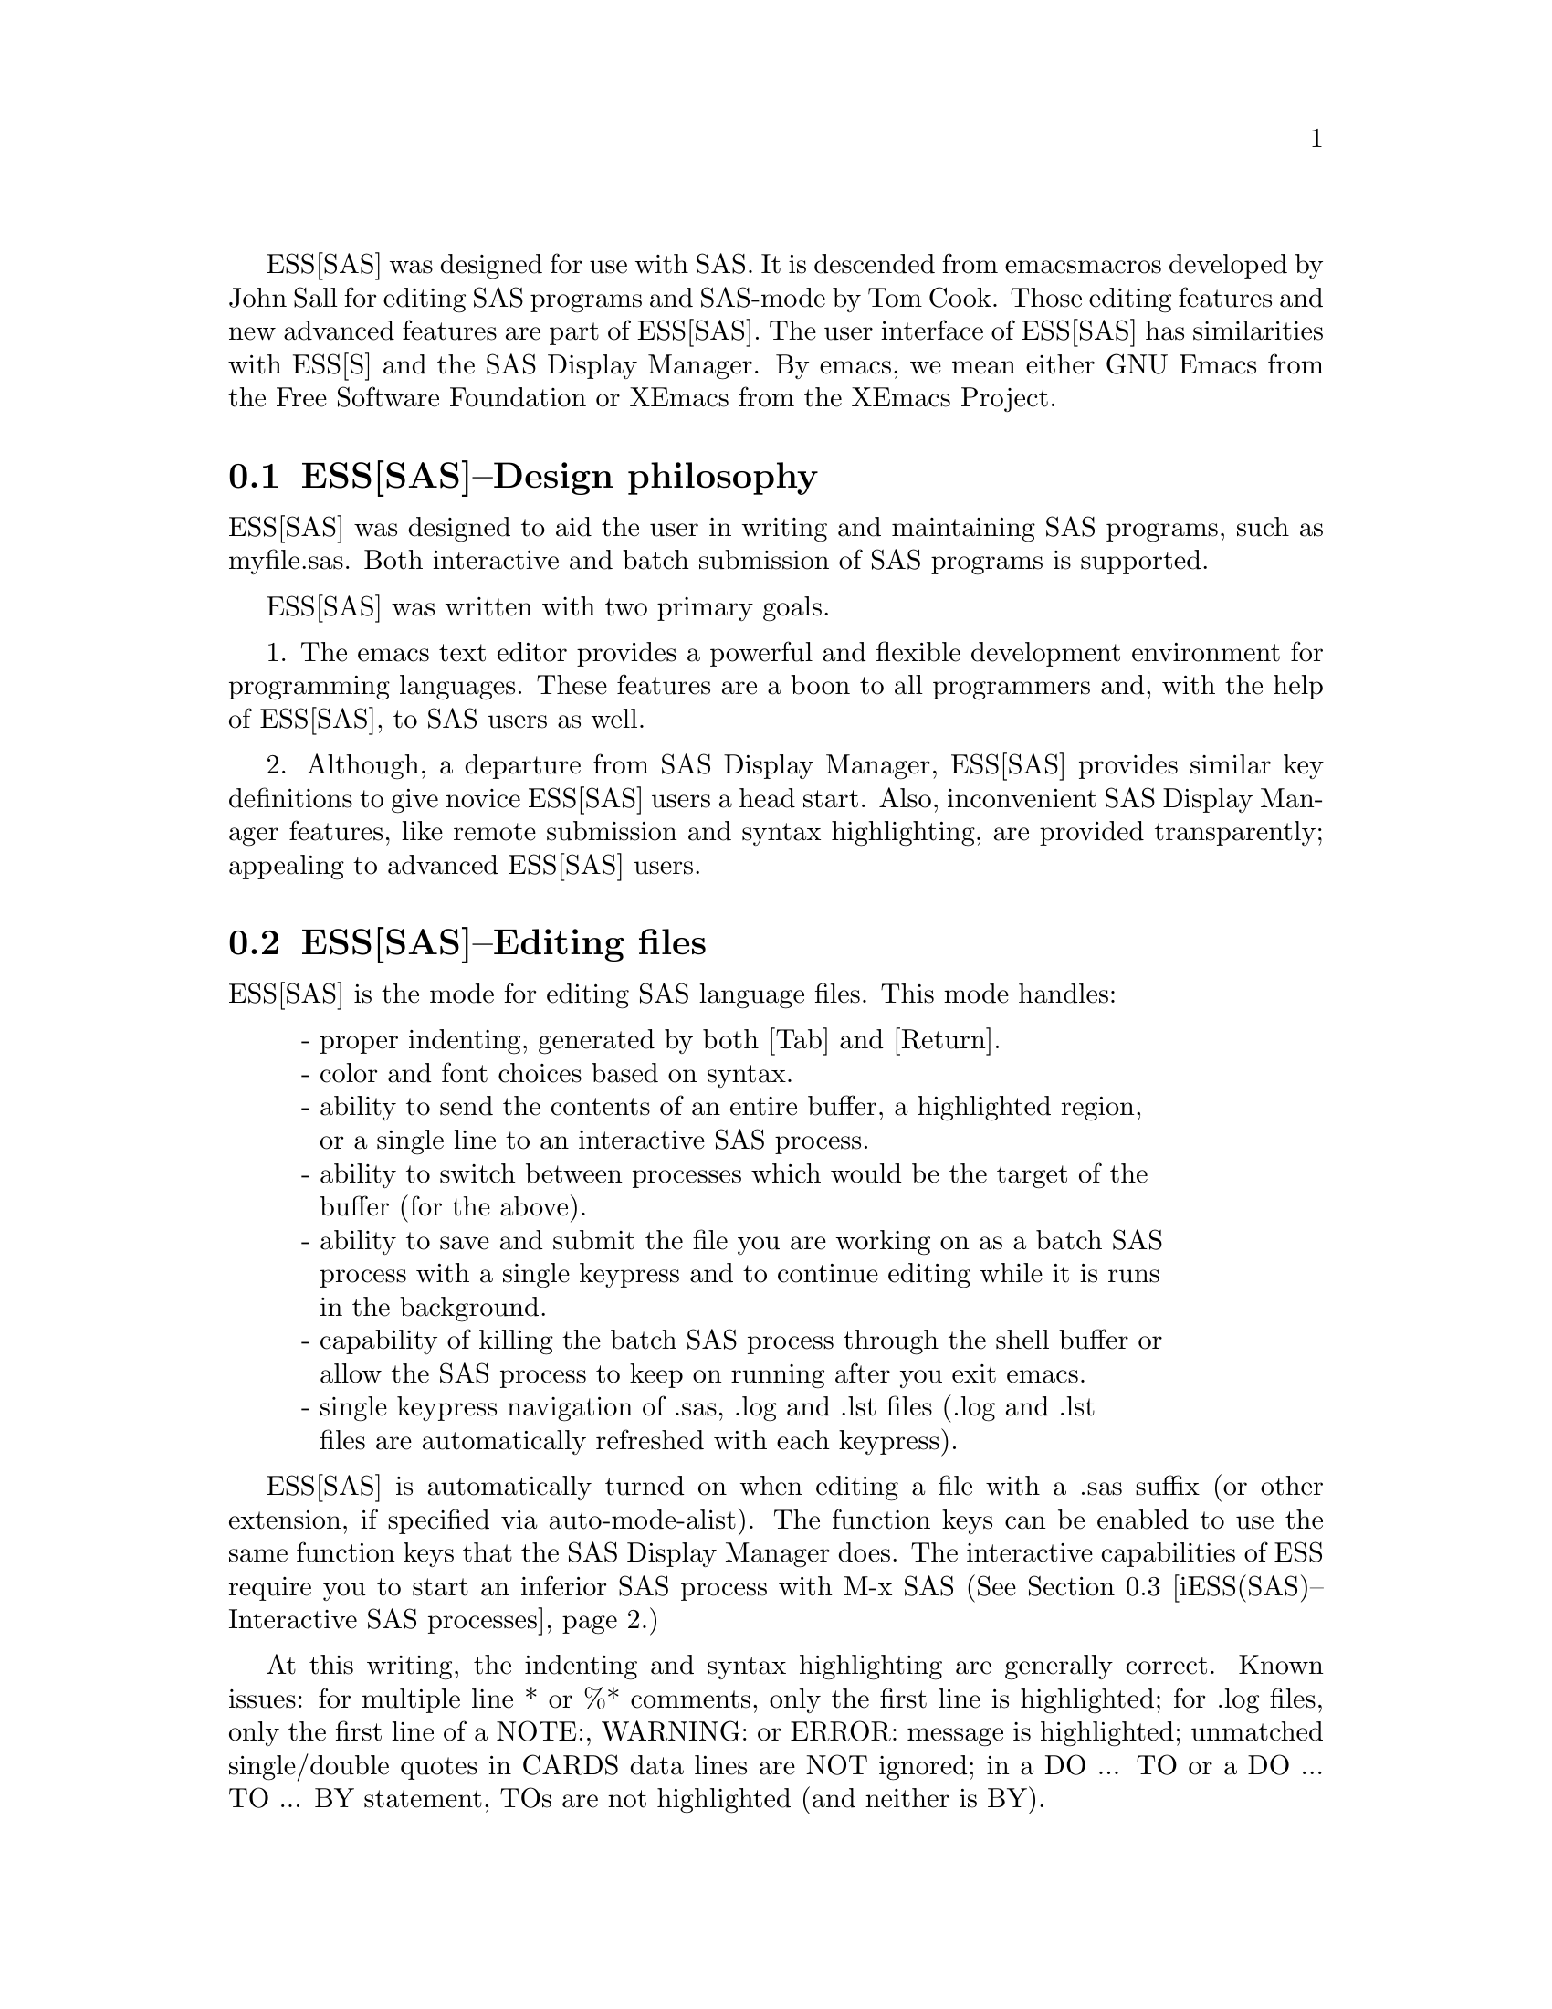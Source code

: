\input texinfo
@setfilename DUMMY
ESS[SAS] was designed for use with SAS.  It is descended from emacs 
macros developed by John Sall for editing SAS programs and SAS-mode by 
Tom Cook.  Those editing features and new advanced features are part of 
ESS[SAS].  The user interface of ESS[SAS] has similarities with ESS[S]
and the SAS Display Manager.  By emacs, we mean either GNU Emacs from 
the Free Software Foundation or XEmacs from the XEmacs Project.

@comment  node-name,  next,  previous,  up
@node ESS(SAS)--Design philosophy, ESS(SAS)--Editing files, Help for SAS, Help for SAS
@section ESS[SAS]--Design philosophy

ESS[SAS] was designed to aid the user in writing and maintaining
SAS programs, such as myfile.sas.  Both interactive and batch submission
of SAS programs is supported.   

ESS[SAS] was written with two primary goals.

1. The emacs text editor provides a powerful and flexible development environment
for programming languages.  These features are a boon to all programmers and,
with the help of ESS[SAS], to SAS users as well.

2. Although, a departure from SAS Display Manager, ESS[SAS] provides similar
key definitions to give novice ESS[SAS] users a head start.  Also, inconvenient
SAS Display Manager features, like remote submission and syntax highlighting,
are provided transparently; appealing to advanced ESS[SAS] users.

@c Rodney:  I didn't have these goals in mind exactly.  Above, I try to give
@c a coherent rationale for getting involved.
@c
@c 1. Using the emacs environment is desirable for users accessing a remote
@c computer via a network or dial-up who can not use the SAS Display Manager.
@c 
@c 2. Using the emacs environment is desirable for local users as well due to the
@c inherent efficiency of using the same, superior interface all of the time.

@comment  node-name,  next,  previous,  up
@node ESS(SAS)--Editing files, iESS(SAS)--Interactive SAS processes, ESS(SAS)--Design philosophy, Help for SAS
@section ESS[SAS]--Editing files

ESS[SAS] is the mode for editing SAS language files.  This mode handles:

@display
- proper indenting, generated by both [Tab] and [Return].
- color and font choices based on syntax.
- ability to send the contents of an entire buffer, a highlighted region,
  or a single line to an interactive SAS process.
- ability to switch between processes which would be the target of the
  buffer (for the above).
- ability to save and submit the file you are working on as a batch SAS
  process with a single keypress and to continue editing while it is runs
  in the background.
- capability of killing the batch SAS process through the shell buffer or
  allow the SAS process to keep on running after you exit emacs.
- single keypress navigation of .sas, .log and .lst files (.log and .lst
  files are automatically refreshed with each keypress).
@end display

ESS[SAS] is automatically turned on when editing a file with a .sas 
suffix (or other extension, if specified via auto-mode-alist).  The function
keys can be enabled to use the same function keys that
the SAS Display Manager does.  The interactive capabilities of ESS require you 
to start an inferior SAS process with M-x SAS
(@xref{iESS(SAS)--Interactive SAS processes}.)

At this writing, the indenting and syntax highlighting are generally 
correct.  Known issues:  for multiple line * or %* comments, only the first 
line is highlighted; for .log files, only the first line of a NOTE:, WARNING: 
or ERROR: message is highlighted; unmatched single/double quotes in CARDS 
data lines are NOT ignored; in a DO ... TO or a DO ... TO ... BY statement,
TOs are not highlighted (and neither is BY).

@comment  node-name,  next,  previous,  up
@node  iESS(SAS)--Interactive SAS processes, ESS(SAS)--Batch SAS processes, ESS(SAS)--Editing files, Help for SAS
@section iESS[SAS]--Interactive SAS processes

iESS (inferior ESS) is the method for interfacing with interactive
statistical processes (programs).  iESS[SAS] is what is needed for
interactive SAS programming.  iESS[SAS] works best
with the following settings for SAS command-line options 
(the default of inferior-SAS-args):

@example
-stdio -linesize 80 -noovp -nosyntaxcheck
@end example

@display
-stdio          
            required to make the redirection of stdio work
-linesize 80    
            keeps output lines from folding on standard terminals
-noovp          
            prevents error messages from printing 3 times
-nosyntaxcheck  
            permits recovery after syntax errors
@end display

To start up iESS[SAS] mode, use:
@example
   M-x SAS
@end example

The *SAS:1.log* buffer in ESStr mode corresponds to the file
myfile.log in SAS batch usage and to the "SAS: LOG" window in the SAS
Display Manager.  All commands submitted to SAS, informative
messages, warnings, and errors appear here.

The *SAS:1.lst* buffer in ESSlst mode corresponds to the file
myfile.lst in SAS batch usage and to the "SAS: OUTPUT" window in the
SAS Display Manager.  All data related printed output from the
PROCs appear in this window.

The iESS [SAS:1] buffer exists solely as a communications buffer.
Files are edited in the myfile.sas buffer.  The C-c C-r key in
ESS[SAS] is the functional equivalent of bringing a file into the
"SAS: PROGRAM EDITOR" window followed by the 'Local' 'Submit' menu
commands.  The user should never use this buffer directly.

@c DANGER Will Robinson!
@c We plan to add
@c @display
@c - The ability to request help from a process for variables and
@c   functions, and to have the results sent into a separate buffer.
@c - completion of object names and file names.
@c @end display

Troubleshooting: @xref{iESS(SAS)--Common problems}.

@comment  node-name,  next,  previous,  up
@node  ESS(SAS)--Batch SAS processes, ESS(SAS)--Function keys for batch processing, iESS(SAS)--Interactive SAS processes, Help for SAS
@section ESS[SAS]--Batch SAS processes

Submission of a SAS batch job is dependent on your environment.  
ess-sas-submit-method is determined by your operating system and your shell.
It defaults to 'sh unless you are running Windows or Mac Classic.  Under Windows,
it will default to 'sh if you are using a Unix-imitating shell; otherwise 'ms-dos
for an MS-DOS shell.  On Mac OS X, it will default to 'sh, but under Mac Classic 
AppleScript is used ('apple-script).  You will also set this to 'sh if the SAS batch 
job needs to run on a remote machine rather than your local machine.  This works
transparently if you are editing the remote file via ange-ftp/EFS or tramp.  
However, if you are editing the file locally and transferring it back and forth
with Kermit, you need some additional steps.  First, start Kermit locally
before remotely logging in.  Open a local copy of the file with the 
ess-kermit-prefix character prepended (the default is "#").  Execute the command 
ess-kermit-get which brings the contents of the remote file into your local copy.  
Also, note that the remote Kermit command is specified by ess-kermit-command.  

The command used by the SUBMIT function key (F3 or F8) to submit a batch SAS 
job, whether local or remote, is ess-sas-submit-command which defaults to sas-program.  sas-program is 
"invoke SAS using program file" for Mac Classic and "sas" otherwise.  However, 
you may have to alter ess-sas-submit-command for a particular program, so it is 
defined as buffer-local (conveniently, you can set it in Local Variables: at 
the end of your program).  The command line is also made of 
ess-sas-submit-pre-command, ess-sas-submit-post-command and 
ess-sas-submit-command-options (the last of which is also buffer-local).
Here are some examples for your .emacs file (you may also use 
M-x customize-variable):
@example
;'sh default
(setq ess-sas-submit-pre-command "nohup")                 
;'sh default
(setq ess-sas-submit-post-command "-rsasuser &")          
;'sh example
(setq ess-sas-submit-command "/usr/local/sas/sas")        
;'ms-dos default
(setq ess-sas-submit-pre-command "start")                 
;'ms-dos default
(setq ess-sas-submit-post-command "-rsasuser -icon")      
;Windows example
(setq ess-sas-submit-command "c:/progra~1/sas/sas.exe")   
;Windows example
(setq ess-sas-submit-command "c:\\progra~1\\sas\\sas.exe")
@end example

There is a built-in delay before a batch SAS job is submitted when using
a Unix-imitating shell under Windows.  This is necessary in many cases 
since the shell might not be ready to receive a command.  This delay is 
currently set high enough so as not to be a problem.  But,
there may be cases when it needs to be set higher, or could be set much
lower to speed things up.  You can over-ride the default in your .emacs
file by:
@example
(setq ess-sleep-for 0.2)
@end example

@comment  node-name,  next,  previous,  up
@node  ESS(SAS)--Function keys for batch processing, ESS(SAS)--TAB key, ESS(SAS)--Batch SAS processes, Help for SAS
@section ESS[SAS]--Function keys for batch processing

The setup of function keys for SAS batch processing
is unavoidably complex, but the usage of function keys is simple.  
There are five distinct options:

Option 1 (default).  Function keys in ESS[SAS] are not bound to elisp commands.
This is in accordance with the GNU Elisp Coding Standards (GECS) which do 
not allow function keys to be bound so that they are available to the user.

Options 2-5.  Since GECS does not allow function keys to be bound by modes,
these keys are often unused.  So, ESS[SAS] provides
users with the option of binding elisp commands to these keys.  Users 
who are familiar with SAS will, most likely, want to duplicate the function
key capabilities of the SAS Display Manager.  There are four options (noted
in parentheses).

@enumerate a
@item
SAS Display Manager has different function key definitions for
Unix (2, 4) and Windows (3, 5); ESS can use either.
@item
The ESS[SAS] function key definitions can be active in all buffers
(global: 4, 5) or limited (local: 2, 3) only to buffers with files that are
associated with ESS[SAS] as specified in your auto-mode-alist.
@end enumerate

The distinction between local and global is subtle.  If you want
the ESS[SAS] definitions to work when you are in the *shell* buffer or when
editing files other than the file extensions that ESS[SAS] recognizes, you
will most likely want to use the global definitions.
If you want your function keys to understand SAS batch commands when you
are editing SAS files, and to behave normally when editing other files,
then you will choose the local definitions.  The option can be chosen by 
the person installing ESS for a site or by an individual.

@enumerate a
@item
For a site installation or an individual, uncomment ONLY ONE of the 
following lines in your ess-site.el.  ESS[SAS] Function keys are available 
in ESS[SAS] if you uncomment either 2 or 3 and in all modes if you uncomment 
4 or 5:
@example
;;2; (setq ess-sas-local-unix-keys t)
;;3; (setq ess-sas-local-pc-keys t)
;;4; (setq ess-sas-global-unix-keys t)
;;5; (setq ess-sas-global-pc-keys t)
@end example

The names -unix- and -pc- have nothing to do with the operating system
that you are running.  Rather, they mimic the definitions that the SAS
Display Manager uses by default on those platforms.

@item
If your site installation has configured the keys contrary to your 
liking, say 2, you must turn it off before selecting a different 
option, say 3.  
@example 
 (load "ess-site")
 (setq ess-sas-local-unix-keys nil) ;;2
 (setq ess-sas-local-pc-keys t)     ;;3
@end example
@end enumerate

Finally, we get to what the function keys actually do.  You may recognize
some of the nicknames as SAS Display Manager commands (they are in all 
capitals).

@display
Unix PC  Nickname   Description  

F2   F2  refresh
                    revert the current buffer with the file of the same name 
                    if the file is newer than the buffer

F3   F8  SUBMIT     
                    save the current .sas file (which is either the .sas file 
                    in the current buffer or the .sas file associated with the 
                    .lst or .log file in the current buffer) and submit the 
                    file as a batch SAS job

F4   F5  PROGRAM       
                    switch buffer to .sas file

F5   F6  LOG        
                    switch buffer to .log file, `refresh' and goto next error 
                    message, if any

F6   F7  OUTPUT     
                    switch buffer to .lst file and `refresh'

F7   F4  filetype-1    
                    switch buffer to filetype-1 (defaults to .txt) file and 
                    `refresh'

F8   F3  shell      
                    switch buffer to shell

F9   F9  VIEWTABLE  
                    open an interactive FSEDIT/FSBROWSE session on the SAS 
                    dataset near point

F10  F10  toggle-log    
                    toggle ESS[SAS] for .log files; may be useful for certain 
                    debugging situations

F11  F11  filetype-2
                    switch buffer to filetype-2 (defaults to .dat) file and 
                    `refresh'

F12  F12  viewgraph
                    open a GSASFILE near point for viewing either in emacs or 
                    with an external viewer

C-F3 C-F8 submit-region    
                    write region to ess-temp.sas and submit

C-F5 C-F6 append-to-log    
                    append ess-temp.log to the current .log file

C-F6 C-F7 append-to-output 
                    append ess-temp.lst to the current .lst file
@end display

SUBMIT, PROGRAM, LOG and OUTPUT need no further explanation since
they mimic the SAS Display Manager function key definitions.  However, six 
other keys have been provided for convenience and are described below.

`shell' switches you to the *shell* buffer where you can interact with
your operating system.  This is especially helpful if you would like to 
kill a SAS batch job.  You can specify a different buffer name to 
associate with a SAS batch job (besides *shell*) with the buffer-local 
variable ess-sas-shell-buffer.  This allows you to have multiple 
buffers running SAS batch jobs on multiple local/remote computers
that may rely on different methods specified by the buffer-local variable
ess-sas-submit-method.

F2 performs the `refresh' operation on the current buffer.  `refresh' 
compares the buffer's last modified date/time with the file's last
modified date/time and replaces the buffer with the file if the file is newer.  
This is the same operation that is automatically performed when LOG, OUTPUT, 
`filetype-1' or F11 are pressed.

`filetype-1' switches you to a file with the same file name as your .sas file, 
but with a different extension (.txt by default) and performs `refresh'.  
You can over-ride the default extension; for example in your .emacs file:  
@example
(setq ess-sas-suffix-1 "csv") ; for example
@end example

F9 will prompt you for the name of a permanent SAS dataset near point to be opened
for viewing by PROC FSEDIT.  You can control the SAS batch command-line with
ess-sas-data-view-submit-options.  For controlling the SAS batch commands, you have 
the global variables ess-sas-data-view-libname and ess-sas-data-view-fsview-command 
as well as the buffer-local variable ess-sas-data-view-fsview-statement.  If
you have your SAS LIBNAMEs defined in autoexec.sas, then the defaults for
these variables should be sufficient.

F10 toggles ESS[SAS] mode for .log files which is off by default (technically, 
it is SAS-log-mode, but it looks the same).  The syntax highlighting can be 
helpful in certain debugging situations, but large .log files may take a long 
time to highlight.  

F11 is the same as `filetype-1' except it is .dat by default.  

F12 will prompt you for the name of a GSASFILE near point to be opened for viewing either with
emacs or with an external viewer.  Depending on your version of emacs and
the operating system you are using, emacs may support .gif and .jpg files
internally.  You may need to change the following two variables for your
own situation:
@example
(setq ess-sas-graph-suffix-regexp "[.]\\(e?ps\\|gif\\|jpe?g\\|tiff?\\)")
(setq ess-sas-image-viewer "kodakimg") ;; Windows default
@end example

@comment  node-name,  next,  previous,  up
@node  ESS(SAS)--TAB key, ESS(SAS)--Usage scenarios, ESS(SAS)--Function keys for batch processing, Help for SAS
@section ESS[SAS]--TAB key

Two options.  The TAB key is bound by default to sas-indent-line.  This function is
used to syntactically indent SAS code so PROC and RUN are in the left
margin, other statements are indented 4 spaces from the margin,
continuation lines are indented 4 spaces in from the beginning column
of that statement.  This is the type of functionality that emacs
provides in most programming language modes.  This functionality is
equivalent to uncommenting the following line in ess-site.el:
@example
(setq ess-sas-edit-keys-toggle 0)
@end example

ESS provides an alternate behavior for the TAB key that makes it
behave as it does in SAS Display Manager, i.e. move the cursor to the
next tab stop.  The alternate behavior also provides a backwards TAB,  
C-TAB, that moves the cursor to the tab stop to the left and deletes
any characters between them.  This functionality is obtained by uncommenting 
the following line in ess-site.el:
@example
(setq ess-sas-edit-keys-toggle 1)
@end example
Under the alternate behavior, the TAB key is bound to tab-to-tab-stop
and the tab stops are set at multiples of sas-indent-width.

@comment  node-name,  next,  previous,  up
@node   ESS(SAS)--Usage scenarios, iESS(SAS)--Common problems, ESS(SAS)--TAB key, Help for SAS
@section ESS[SAS]--Usage scenarios

We present a batch and an interactive scenario for using ESS with SAS.  
The remarks with respect to graphics apply to either with exceptions noted.

Graphics

Output from GPROCs can be displayed in a SAS/Graph window for SAS batch on 
Windows or for both SAS batch and interactive with X11 on Unix.  
If you need to create graphics files and view them with F12, then include 
the following in myfile.sas (for F12 to work the FILENAME statement
must be in myfile.sas, but the GOPTIONS statement can be in your autoexec.sas):
@example
filename gsasfile 'graphics.ps'; 
goptions device=ps gsfname=gsasfile gsfmode=append; 
@end example
PROC PLOT graphs can be viewed in the listing buffer.  You may
wish to control the vertical spacing to allow the entire plot
to be visible on screen, for example:
@example
proc plot;
    plot a*b / vpos=25;
run;
@end example

SAS Batch (ess-sas-global-unix-keys keys shown, ess-sas-global-pc-keys in 
parentheses).

Open the file you want to work with.  
@example
C-x C-f myfile.sas
@end example
myfile.sas will be in ESS[SAS] mode.  Edit as appropriate, then save and 
submit the batch SAS job.
@example
F3 (F8)
@end example
The job runs in the shell buffer while you continue to edit 
myfile.sas.  If ess-sas-submit-method is 'sh, then the 
message buffer will display the shell notification when the 
job is complete.  The 'sh setting also allows you to 
terminate the SAS batch job before it is finished.
@example
F8 (F3)
@end example
Terminating a SAS batch in the *shell* buffer.
@example
kill %1
@end example
You may want to visit the .log (whether the job is still running 
or it is finished) and check for error messages.  The .log will be
refreshed and you will be placed in it's buffer.  You will be 
taken to the 1st error message, if any.  
@example
F5 (F6)
@end example
Goto the next error message, if any.
@example
F5 (F6)
@end example
Now, refresh the .lst and go to it's buffer.
@example
F6 (F7)
@end example
If you wish to make changes, go to the .sas file with.
@example
F4 (F5)
@end example
Make your editing changes and submit again.
@example
F3 (F8)
@end example

Interactive SAS

Open the file you want to work with.
@example
C-x C-f myfile.sas
@end example
myfile.sas will be in ESS[SAS] mode.  Edit as appropriate, and then start up 
SAS with the cursor in the myfile.sas buffer.
@example
M-x SAS
@end example
Four buffers will appear on screen:
@example
Buffer          Mode            Description
myfile.sas      ESS[SAS]        your source file
*SAS:1*         iESS [SAS:1]    ESS communication buffer
*SAS:1.log*     Shell [] ESStr  SAS log information
*SAS:1.lst*     Shell [] ESSlst SAS listing information
@end example
If you would prefer each of the four buffers to appear in its
own individual frame, you can arrange for that.  Place the
cursor in the buffer displaying myfile.sas.  Enter the
sequence:
@example
C-c C-w
@end example
The cursor will normally be in buffer myfile.sas.
If not, put it there:
@example
C-x b myfile.sas
@end example
Send regions, lines, or the entire file contents to SAS
(regions are most useful).  A highlighted region will normally
begin with the keywords 'DATA' or 'PROC' and end with the
keyword 'RUN;'
@example
C-c C-r
@end example
Information appears in the log buffer, analysis results in the
listing buffer.  In case of errors, make the corrections in the
myfile.sas buffer and resubmit with another C-c C-r

At the end of the session you may save the log and listing
buffers with the usual C-x C-s commands.  You will be prompted
for a file name.  Typically, the names myfile.log and myfile.lst
will be used.  You will almost certainly want to edit the saved
files before including them in a report.  The files are
read-only by default.  You can make them writable by the emacs
command C-x C-q.

At the end of the session, the input file myfile.sas will
typically have been revised.  You can save it.  It can be used
later as the beginning of another iESS[SAS] session.  It can
also be used as a batch input file to SAS.

The *SAS:1* buffer is strictly for ESS use.  The user should
never need to read it or write to it.  Refer to the .lst and
.log buffers for monitoring output!

@comment  node-name,  next,  previous,  up
@node   iESS(SAS)--Common problems, ESS(SAS)--MS Windows, ESS(SAS)--Usage scenarios, Help for SAS
@section iESS[SAS]--Common problems

@display
1. iESS[SAS] does not work on Windows.  In order to run SAS inside
   an emacs buffer, it is necessary to start SAS with the -stdio option.
   SAS does not support the -stdio option on Windows.

2. If M-x SAS gives errors upon startup, check the following:
   - you are running Windows:  see 1.
   - ess-sas-sh-command (in the ESS source directory) needs to be
     executable (solution: "chmod ugo+rx ess-sas-sh-command").
   - sas isn't in your executable path (verify using "which sas" from
     a shell command-line)

3. M-x SAS starts SAS Display Manager.  Probably, the command "sas" 
   on your system calls a shell script.  Specify the path to the real "sas"
   executable in the file ess-sas-sh-command, i.e.:
@example
/usr/local/sas612/sas </dev/tty 1>$stdout 2>$stderr $@@
@end example
   To find the "sas" exectuable, you can execute the unix command:
@example
find / -name sas -print
@end example
@end display

@comment  node-name,  next,  previous,  up
@node   ESS(SAS)--MS Windows, , iESS(SAS)--Common problems, Help for SAS
@section ESS[SAS]--MS Windows

@itemize @bullet
@item
iESS[SAS] does not work on Windows.  @xref{iESS(SAS)--Common problems}.

@item
ESS[SAS] mode for editing SAS language files works very well.
@xref{ESS(SAS)--Editing files}.

@item
There are two execution options for SAS on Windows.
You can use batch.  @xref{ESS(SAS)--Batch SAS processes}.

Or you can mark regions with the mouse and submit the code with
`submit-region' or paste them into SAS Display Manager.

@end itemize

@bye
